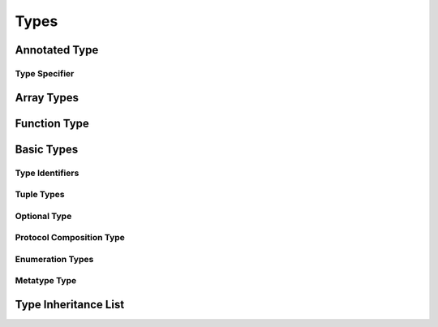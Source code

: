 Types
=====

.. TODO:

    TR: Discuss "fully-typed types" and "materializable types" in the intro paragraphs,
    rather than in discrete sections. Also, try to come up with better terms for these,
    or just explain the concept without giving them explicit terms.
    
    Also, discuss the concept of a "metatype" in the intro paragraphs.
    


.. langref-grammar

    type ::= type-function
    type ::= type-array
    type-simple ::= type-identifier
    type-simple ::= type-tuple
    type-simple ::= type-composition
    type-simple ::= type-metatype
    type-simple ::= type-optional
    type-annotation ::= attribute-list type


.. syntax-grammar::

    Grammar of a type
    
    type --> annotated-type | array-type | function-type | basic-type



Annotated Type
--------------


.. langref-grammar

        type-annotation ::= attribute-list type



.. syntax-grammar::

    Grammar of an annotated type
    
    annotated-type --> attribute-sequence-OPT type

.. NOTE

   An annotated type is first and foremost a type,
   it just happens to have an attribute list that can come before it.
   Hence the preference for the name "annotated type" rather
   than the LangRef name of "type annotation".
   An type annotation would be first and foremost an annotation.


Type Specifier
~~~~~~~~~~~~~~

.. syntax-grammar::

    Grammar of a type specifier

    type-specifier --> ``:`` annotated-type


Array Types
-----------


.. langref-grammar

    type-array ::= type-simple
    type-array ::= type-array '[' ']'
    type-array ::= type-array '[' expr ']'


.. syntax-grammar::

    Grammar of an array type
    
    array-type --> basic-type | array-type ``[`` ``]`` | array-type ``[`` expression ``]``

.. TODO:

    TR: Is it just an accident that this definition of array types
    allows a basic type without any square brackets to be called an
    "array", or is that for some reason?  Alex's guess is that it's
    written this way just because it makes the recusive definition work:
    you can keep adding square brackets by recursion,
    and eventually hit a basic-type and stop recursing.



Function Type
-------------


.. langref-grammar

    type-function ::= type-tuple '->' type-annotation


.. syntax-grammar::

    Grammar of a function type

    function-type --> tuple-type ``->`` annotated-type



Basic Types
-----------


.. langref-grammar

    type-simple ::= type-identifier
    type-simple ::= type-tuple
    type-simple ::= type-composition
    type-simple ::= type-metatype
    type-simple ::= type-optional


.. syntax-grammar::

    Grammar of a basic type
    
    basic-type --> type-identifier | tuple-type | optional-type | protocol-composition-type | metatype-type


Type Identifiers
~~~~~~~~~~~~~~~~


.. langref-grammar

    type-identifier ::= type-identifier-component ('.' type-identifier-component)*
    type-identifier-component ::= identifier generic-args?


.. syntax-grammar::

    Grammar of a type identifier
    
    type-identifier --> type-name generic-arguments-OPT | type-name generic-arguments-OPT ``.`` type-identifier
    type-name --> identifier

.. TODO:

    Decide on which one of these two grammars we want for type identifiers.


.. syntax-grammar::

    Grammar of a type identifier
    
    type-identifier --> type-name generic-arguments-OPT
    type-identifier --> type-name generic-arguments-OPT ``.`` type-identifier
    type-name --> identifier




Tuple Types
~~~~~~~~~~~


.. langref-grammar

    type-tuple ::= '(' type-tuple-body? ')'
    type-tuple-body ::= type-tuple-element (',' type-tuple-element)* '...'?
    type-tuple-element ::= identifier ':' type-annotation
    type-tuple-element ::= type-annotation


.. syntax-grammar::

    Grammar of a tuple type
    
    tuple-type --> ``(`` tuple-type-body-OPT ``)``
    tuple-type-body --> tuple-type-element-list ``...``-OPT
    tuple-type-element-list --> tuple-type-element | tuple-type-element ``,`` tuple-type-element-list
    tuple-type-element --> annotated-type | element-name type-specifier


Optional Type
~~~~~~~~~~~~~


.. langref-grammar

    type-optional ::= type-simple '?'-postfix

.. TODO:

    TR: Why is -postfix here? Does it just mean that '?' is a postfix operator.
    
.. syntax-grammar::

    Grammar of an optional type
    
    optional-type --> basic-type ``?``




Protocol Composition Type
~~~~~~~~~~~~~~~~~~~~~~~~~


.. langref-grammar

    type-composition ::= 'protocol' '<' type-composition-list? '>'
    type-composition-list ::= type-identifier (',' type-identifier)*


.. syntax-grammar::

    Grammar of a protocol composition type
    
    protocol-composition-type --> ``protocol`` ``<`` protocol-identifier-list-OPT ``>``
    protocol-identifier-list --> protocol-identifier | protocol-identifier ``,`` protocol-identifier-list
    protocol-identifier --> type-identifier



Enumeration Types
~~~~~~~~~~~~~~~~~

.. TODO:

    There is no associated syntax for an enumeration type. Enumeration types are simple
    created when an enumeration is declared using the syntax of an enumeration declaration.
    Just discuss this in prose without a grammar box.


Metatype Type
~~~~~~~~~~~~~


.. langref-grammar

    type-metatype ::= type-simple '.' 'metatype'


.. syntax-grammar::

    Grammar of a metatype type
    
    metatype-type --> basic-type ``.`` ``metatype``



Type Inheritance List
---------------------


.. langref-grammar

    inheritance ::= ':' type-identifier (',' type-identifier)*


.. syntax-grammar::

    Grammar of a type inheritance list
    
    type-inheritance-list --> type-identifier | type-identifier ``,`` type-inheritance-list



